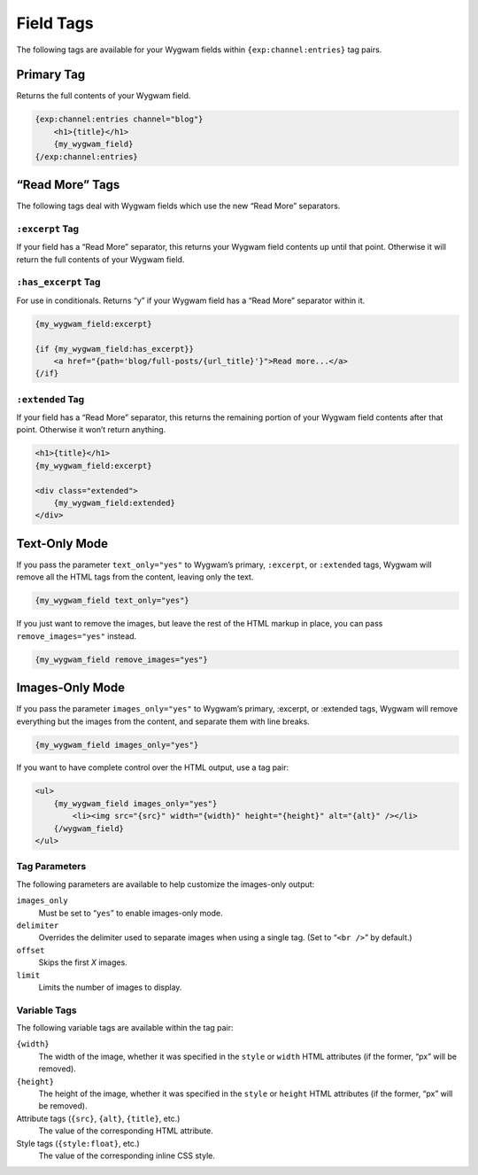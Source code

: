 Field Tags
==========

The following tags are available for your Wygwam fields within ``{exp:channel:entries}`` tag pairs.


Primary Tag
-----------

Returns the full contents of your Wygwam field.

.. code-block:: html

    {exp:channel:entries channel="blog"}
        <h1>{title}</h1>
        {my_wygwam_field}
    {/exp:channel:entries}

“Read More” Tags
----------------

The following tags deal with Wygwam fields which use the new “Read More” separators.

``:excerpt`` Tag
~~~~~~~~~~~~~~~~

If your field has a “Read More” separator, this returns your Wygwam field contents up until that point. Otherwise it will return the full contents of your Wygwam field.

``:has_excerpt`` Tag
~~~~~~~~~~~~~~~~~~~~

For use in conditionals. Returns “y” if your Wygwam field has a “Read More” separator within it.

.. code-block:: html

    {my_wygwam_field:excerpt}

    {if {my_wygwam_field:has_excerpt}}
        <a href="{path='blog/full-posts/{url_title}'}">Read more...</a>
    {/if}

``:extended`` Tag
~~~~~~~~~~~~~~~~~

If your field has a “Read More” separator, this returns the remaining portion of your Wygwam field contents after that point. Otherwise it won’t return anything.

.. code-block:: html

    <h1>{title}</h1>
    {my_wygwam_field:excerpt}

    <div class="extended">
        {my_wygwam_field:extended}
    </div>


Text-Only Mode
--------------

If you pass the parameter ``text_only="yes"`` to Wygwam’s primary, ``:excerpt``, or ``:extended`` tags, Wygwam will remove all the HTML tags from the content, leaving only the text.

.. code-block:: html

    {my_wygwam_field text_only="yes"}

If you just want to remove the images, but leave the rest of the HTML markup in place, you can pass ``remove_images="yes"`` instead.

.. code-block:: html

    {my_wygwam_field remove_images="yes"}


Images-Only Mode
----------------

If you pass the parameter ``images_only="yes"`` to Wygwam’s primary, :excerpt, or :extended tags, Wygwam will remove everything but the images from the content, and separate them with line breaks.

.. code-block:: html

    {my_wygwam_field images_only="yes"}

If you want to have complete control over the HTML output, use a tag pair:

.. code-block:: html

    <ul>
        {my_wygwam_field images_only="yes"}
            <li><img src="{src}" width="{width}" height="{height}" alt="{alt}" /></li>
        {/wygwam_field}
    </ul>

Tag Parameters
~~~~~~~~~~~~~~

The following parameters are available to help customize the images-only output:

``images_only``
    Must be set to “``yes``” to enable images-only mode.

``delimiter``
    Overrides the delimiter used to separate images when using a single tag. (Set to “``<br />``” by default.)

``offset``
    Skips the first *X* images.

``limit``
    Limits the number of images to display.

Variable Tags
~~~~~~~~~~~~~

The following variable tags are available within the tag pair:

``{width}``
    The width of the image, whether it was specified in the ``style`` or ``width`` HTML attributes (if the former, “px” will be removed).

``{height}``
    The height of the image, whether it was specified in the ``style`` or ``height`` HTML attributes (if the former, “px” will be removed).

Attribute tags (``{src}``, ``{alt}``, ``{title}``, etc.)
    The value of the corresponding HTML attribute.

Style tags (``{style:float}``, etc.)
    The value of the corresponding inline CSS style.
